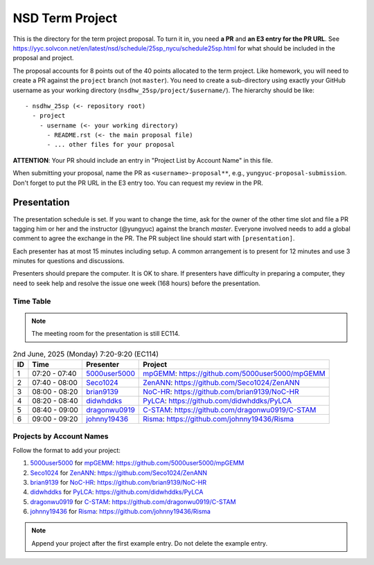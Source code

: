 ================
NSD Term Project
================

This is the directory for the term project proposal.  To turn it in, you need
**a PR** and **an E3 entry for the PR URL**.  See
https://yyc.solvcon.net/en/latest/nsd/schedule/25sp_nycu/schedule25sp.html for
what should be included in the proposal and project.

The proposal accounts for 8 points out of the 40 points allocated to the term
project.  Like homework, you will need to create a PR against the ``project``
branch (not ``master``).  You need to create a sub-directory using exactly your
GitHub username as your working directory (``nsdhw_25sp/project/$username/``).
The hierarchy should be like::

  - nsdhw_25sp (<- repository root)
    - project
      - username (<- your working directory)
        - README.rst (<- the main proposal file)
        - ... other files for your proposal

**ATTENTION**: Your PR should include an entry in "Project List by Account
Name" in this file.

When submitting your proposal, name the PR as ``<username>-proposal**``, e.g.,
``yungyuc-proposal-submission``.  Don't forget to put the PR URL in the E3
entry too.  You can request my review in the PR.

Presentation
============

The presentation schedule is set.  If you want to change the time, ask for the
owner of the other time slot and file a PR tagging him or her and the
instructor (@yungyuc) against the branch `master`.  Everyone involved needs to
add a global comment to agree the exchange in the PR.  The PR subject line
should start with ``[presentation]``.

Each presenter has at most 15 minutes including setup.  A common arrangement is
to present for 12 minutes and use 3 minutes for questions and discussions.

Presenters should prepare the computer.  It is OK to share.  If presenters have
difficulty in preparing a computer, they need to seek help and resolve the
issue one week (168 hours) before the presentation.

Time Table
++++++++++

.. note::

  The meeting room for the presentation is still EC114.

.. list-table:: 2nd June, 2025 (Monday) 7:20-9:20 (EC114)
  :header-rows: 1

  * - ID
    - Time
    - Presenter
    - Project
  * - 1
    - 07:20 - 07:40
    - `5000user5000 <https://github.com/5000user5000>`__
    - `mpGEMM <5000user5000/README.rst>`__:
      https://github.com/5000user5000/mpGEMM
  * - 2
    - 07:40 - 08:00
    - `Seco1024 <https://github.com/Seco1024>`__
    - `ZenANN <Seco1024/README.rst>`__:
      https://github.com/Seco1024/ZenANN
  * - 3
    - 08:00 - 08:20
    - `brian9139 <https://github.com/brian9139>`__
    - `NoC-HR <brian9139/README.md>`__:
      https://github.com/brian9139/NoC-HR
  * - 4
    - 08:20 - 08:40
    - `didwhddks <https://github.com/didwhddks>`__
    - `PyLCA <didwhddks/README.rst>`__:
      https://github.com/didwhddks/PyLCA
  * - 5
    - 08:40 - 09:00
    - `dragonwu0919 <https://github.com/dragonwu0919>`__
    - `C-STAM <dragonwu0919/README.rst>`__:
      https://github.com/dragonwu0919/C-STAM
  * - 6
    - 09:00 - 09:20
    - `johnny19436 <https://github.com/johnny19436>`__
    - `Risma <johnny19436/README.rst>`__:
      https://github.com/johnny19436/Risma

..
 Projects by Topics
 ++++++++++++++++++

Projects by Account Names
+++++++++++++++++++++++++


Follow the format to add your project:

..
  0. `github_account_name <https://github.com/github_account_name>`__ for
     `Project subject <github_account_name/README.rst>`__:
     https://github.com/github_account_name/project_name

1. `5000user5000 <https://github.com/5000user5000>`__ for
   `mpGEMM <5000user5000/README.rst>`__:
   https://github.com/5000user5000/mpGEMM
2. `Seco1024 <https://github.com/Seco1024>`__ for
   `ZenANN <Seco1024/README.rst>`__:
   https://github.com/Seco1024/ZenANN
3. `brian9139 <https://github.com/brian9139>`__ for
   `NoC-HR <brian9139/README.md>`__:
   https://github.com/brian9139/NoC-HR
4. `didwhddks <https://github.com/didwhddks>`__ for
   `PyLCA <didwhddks/README.rst>`__:
   https://github.com/didwhddks/PyLCA
5. `dragonwu0919 <https://github.com/dragonwu0919>`__ for
   `C-STAM <dragonwu0919/README.rst>`__:
   https://github.com/dragonwu0919/C-STAM
6. `johnny19436 <https://github.com/johnny19436>`__ for
   `Risma <johnny19436/README.rst>`__:
   https://github.com/johnny19436/Risma

.. note::

  Append your project after the first example entry.  Do not delete the example
  entry.

